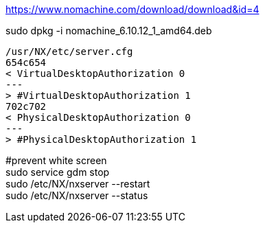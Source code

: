 https://www.nomachine.com/download/download&id=4 +

sudo dpkg -i nomachine_6.10.12_1_amd64.deb +

[source,diff]
/usr/NX/etc/server.cfg
654c654
< VirtualDesktopAuthorization 0
---
> #VirtualDesktopAuthorization 1
702c702
< PhysicalDesktopAuthorization 0
---
> #PhysicalDesktopAuthorization 1

#prevent white screen +
sudo service gdm stop +
sudo /etc/NX/nxserver --restart +
sudo /etc/NX/nxserver --status +
